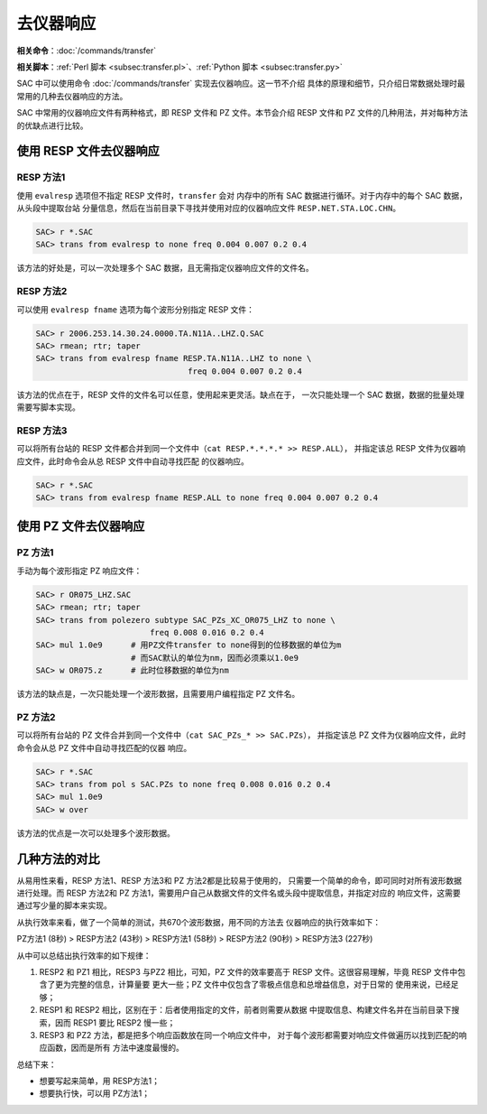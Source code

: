 去仪器响应
==========

**相关命令**\ ：\ :doc:`/commands/transfer`

**相关脚本**\ ：\ :ref:`Perl 脚本 <subsec:transfer.pl>`\ 、\ :ref:`Python 脚本 <subsec:transfer.py>`

SAC 中可以使用命令 :doc:`/commands/transfer` 实现去仪器响应。这一节不介绍
具体的原理和细节，只介绍日常数据处理时最常用的几种去仪器响应的方法。

.. seealso::

    仪器响应的基本原理以及为何需要去除仪器响应，请参考附录
    :doc:`/appendix/resp/index` 以及教科书中的相关内容。
    :doc:`/commands/transfer` 命令的具体用法，见该命令的语法说明及示例。

SAC 中常用的仪器响应文件有两种格式，即 RESP 文件和 PZ 文件。本节会介绍
RESP 文件和 PZ 文件的几种用法，并对每种方法的优缺点进行比较。

使用 RESP 文件去仪器响应
------------------------

RESP 方法1
~~~~~~~~~~

使用 ``evalresp`` 选项但不指定 RESP 文件时，\ ``transfer`` 会对
内存中的所有 SAC 数据进行循环。对于内存中的每个 SAC 数据，从头段中提取台站
分量信息，然后在当前目录下寻找并使用对应的仪器响应文件 ``RESP.NET.STA.LOC.CHN``\ 。

.. code-block:: console

    SAC> r *.SAC
    SAC> trans from evalresp to none freq 0.004 0.007 0.2 0.4

该方法的好处是，可以一次处理多个 SAC 数据，且无需指定仪器响应文件的文件名。

RESP 方法2
~~~~~~~~~~

可以使用 ``evalresp fname`` 选项为每个波形分别指定 RESP 文件：

.. code-block:: console

    SAC> r 2006.253.14.30.24.0000.TA.N11A..LHZ.Q.SAC
    SAC> rmean; rtr; taper
    SAC> trans from evalresp fname RESP.TA.N11A..LHZ to none \
                                    freq 0.004 0.007 0.2 0.4

该方法的优点在于，RESP 文件的文件名可以任意，使用起来更灵活。缺点在于，
一次只能处理一个 SAC 数据，数据的批量处理需要写脚本实现。

RESP 方法3
~~~~~~~~~~

可以将所有台站的 RESP 文件都合并到同一个文件中（\ ``cat RESP.*.*.*.* >> RESP.ALL``\ ），
并指定该总 RESP 文件为仪器响应文件，此时命令会从总 RESP 文件中自动寻找匹配
的仪器响应。

.. code-block:: console

    SAC> r *.SAC
    SAC> trans from evalresp fname RESP.ALL to none freq 0.004 0.007 0.2 0.4

使用 PZ 文件去仪器响应
----------------------

PZ 方法1
~~~~~~~~

手动为每个波形指定 PZ 响应文件：

.. code-block:: console

    SAC> r OR075_LHZ.SAC
    SAC> rmean; rtr; taper
    SAC> trans from polezero subtype SAC_PZs_XC_OR075_LHZ to none \
                            freq 0.008 0.016 0.2 0.4
    SAC> mul 1.0e9      # 用PZ文件transfer to none得到的位移数据的单位为m
                        # 而SAC默认的单位为nm，因而必须乘以1.0e9
    SAC> w OR075.z      # 此时位移数据的单位为nm

该方法的缺点是，一次只能处理一个波形数据，且需要用户编程指定 PZ 文件名。

PZ 方法2
~~~~~~~~

可以将所有台站的 PZ 文件合并到同一个文件中（\ ``cat SAC_PZs_* >> SAC.PZs``\ ），
并指定该总 PZ 文件为仪器响应文件，此时命令会从总 PZ 文件中自动寻找匹配的仪器
响应。

.. code-block:: console

    SAC> r *.SAC
    SAC> trans from pol s SAC.PZs to none freq 0.008 0.016 0.2 0.4
    SAC> mul 1.0e9
    SAC> w over

该方法的优点是一次可以处理多个波形数据。

几种方法的对比
--------------

从易用性来看，RESP 方法1、RESP 方法3和 PZ 方法2都是比较易于使用的，
只需要一个简单的命令，即可同时对所有波形数据进行处理。而 RESP 方法2和
PZ 方法1，需要用户自己从数据文件的文件名或头段中提取信息，并指定对应的
响应文件，这需要通过写少量的脚本来实现。

从执行效率来看，做了一个简单的测试，共670个波形数据，用不同的方法去
仪器响应的执行效率如下：

PZ方法1 (8秒) > RESP方法2 (43秒) > RESP方法1 (58秒) > RESP方法2 (90秒) > RESP方法3 (227秒)

从中可以总结出执行效率的如下规律：

#. RESP2 和 PZ1 相比，RESP3 与PZ2 相比，可知，PZ 文件的效率要高于 RESP
   文件。这很容易理解，毕竟 RESP 文件中包含了更为完整的信息，计算量要
   更大一些；PZ 文件中仅包含了零极点信息和总增益信息，对于日常的
   使用来说，已经足够；
#. RESP1 和 RESP2 相比，区别在于：后者使用指定的文件，前者则需要从数据
   中提取信息、构建文件名并在当前目录下搜索，因而 RESP1 要比 RESP2 慢一些；
#. RESP3 和 PZ2 方法，都是把多个响应函数放在同一个响应文件中，
   对于每个波形都需要对响应文件做遍历以找到匹配的响应函数，因而是所有
   方法中速度最慢的。

总结下来：

-  想要写起来简单，用 RESP方法1；
-  想要执行快，可以用 PZ方法1；
